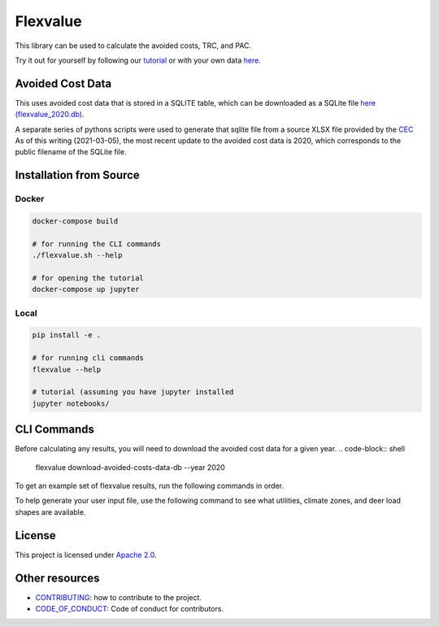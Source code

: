Flexvalue
*********

This library can be used to calculate the avoided costs, TRC, and PAC.

Try it out for yourself by following our `tutorial <https://colab.research.google.com/github/recurve-methods/flexvalue/blob/master/notebooks/tutorial.ipynb>`_ or with your own data `here <https://colab.research.google.com/github/recurve-methods/flexvalue/blob/master/notebooks/tutorial.ipynb>`_.

Avoided Cost Data
#################

This uses avoided cost data that is stored in a SQLITE table, which can be
downloaded as a SQLite file `here (flexvalue_2020.db) <https://storage.googleapis.com/flexvalue-public-resources/flexvalue_2020.db>`_.

A separate series of pythons scripts were used to generate that sqlite file from a source XLSX file provided by the `CEC <https://www.cpuc.ca.gov/general.aspx?id=5267>`_ As of this writing (2021-03-05), the most recent update to the avoided cost data is 2020, which corresponds to the public filename of the SQLite file. 

Installation from Source
########################

Docker
------

.. code-block:: shell

  docker-compose build

  # for running the CLI commands
  ./flexvalue.sh --help

  # for opening the tutorial
  docker-compose up jupyter

Local
-----

.. code-block:: shell
  
  pip install -e .

  # for running cli commands
  flexvalue --help

  # tutorial (assuming you have jupyter installed
  jupyter notebooks/

CLI Commands
############

Before calculating any results, you will need to download the avoided cost data for a given year. 
.. code-block:: shell

  flexvalue download-avoided-costs-data-db --year 2020

To get an example set of flexvalue results, run the following commands in order.

.. code-block:: shell
  flexvalue generate-example-inputs
  flexvalue get-results --user-inputs-filepath ../test_data/example_user_inputs_deer.csv --report-filepath reports/example_report_deer.html
  flexvalue get-results --user-inputs-filepath ../test_data/example_user_inputs_metered.csv  --metered-load-shape-filepath ../test_data/example_metered_load_shape.csv --report-filepath reports/example_report_metered.html

To help generate your user input file, use the following command to see what utilities, climate zones, and deer load shapes are available.

.. code-block:: shell
  flexvalue valid-utility-climate-zone-combos
  flexvalue valid-deer-load-shapes

License
#######

This project is licensed under `Apache 2.0 <LICENSE.md>`_.

Other resources
###############

- `CONTRIBUTING <CONTRIBUTING.md>`_: how to contribute to the project.
- `CODE_OF_CONDUCT <CODE_OF_CONDUCT.md>`_: Code of conduct for contributors.
